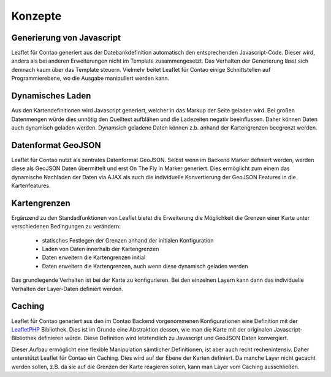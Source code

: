 
Konzepte
========

Generierung von Javascript
--------------------------

Leaflet für Contao generiert aus der Datebankdefinition automatisch den entsprechenden Javascript-Code. Dieser wird, anders als bei anderen Erweiterungen nicht im Template zusammengesetzt. Das Verhalten der Generierung lässt sich demnach kaum über das Template steuern. Vielmehr beitet Leaflet für Contao einige Schnittstellen auf Programmierebene, wo die Ausgabe manipuliert werden kann.

Dynamisches Laden
-----------------

Aus den Kartendefinitionen wird Javascript generiert, welcher in das Markup der Seite geladen wird. Bei großen Datenmengen würde dies unnötig den Quelltext aufblähen und die Ladezeiten negativ beeinflussen. Daher können Daten auch dynamisch geladen werden. Dynamsich geladene Daten können z.b. anhand der Kartengrenzen beegrenzt werden.

Datenformat GeoJSON
-------------------

Leaflet für Contao nutzt als zentrales Datenformat GeoJSON. Selbst wenn im Backend Marker definiert werden, werden diese als GeoJSON Daten übermittelt und erst On The Fly in Marker generiert. Dies ermöglicht zum einem das dynamische Nachladen der Daten via AJAX als auch die individuelle Konvertierung der GeoJSON Features in die Kartenfeatures.

Kartengrenzen
-------------

Ergänzend zu den Standadfunktionen von Leaflet bietet die Erweiterung die Möglichkeit die Grenzen einer Karte unter verschiedenen Bedingungen zu verändern:

 - statisches Festlegen der Grenzen anhand der initialen Konfiguration
 - Laden von Daten innerhalb der Kartengrenzen
 - Daten erweitern die Kartengrenzen initial
 - Daten erweitern die Kartengrenzen, auch wenn diese dynamisch geladen werden
 
Das grundlegende Verhalten ist bei der Karte zu konfigurieren. Bei den einzelnen Layern kann dann das individuelle Verhalten der Layer-Daten definiert werden.

.. hint: Die Konfiguration ist sehr flexibel. Eine falsche Konfiguration kann jedoch auch dazu führen, dass permanent Daten-    Request an den Server gesandt werden.

Caching
-------

Leaflet für Contao generiert aus den im Contao Backend vorgenommenen Konfigurationen eine Definition mit der LeafletPHP_ Bibliothek. Dies ist im Grunde eine Abstraktion dessen, wie man die Karte mit der originalen Javascript-Bibliothek definieren würde. Diese Definition wird letztendlich zu Javascript und GeoJSON Daten konvergiert.

Dieser Aufbau ermöglicht eine flexible Manipulation sämtlicher Definitionen, ist aber auch recht rechenintensiv. Daher unterstützt Leaflet für Contao ein Caching. Dies wird auf der Ebene der Karten definiert. Da manche Layer nicht gecacht werden sollen, z.B. da sie auf die Grenzen der Karte reagieren sollen, kann man Layer vom Caching ausschließen.

.. _LeafletPHP: https://github.com/netzmacht/php-leaflet
